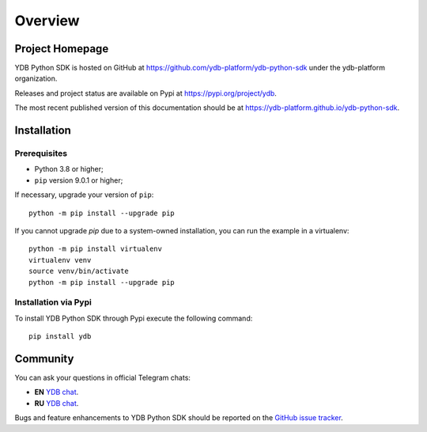 Overview
========

Project Homepage
----------------

YDB Python SDK is hosted on GitHub at https://github.com/ydb-platform/ydb-python-sdk under the ydb-platform organization.

Releases and project status are available on Pypi at https://pypi.org/project/ydb.

The most recent published version of this documentation should be at https://ydb-platform.github.io/ydb-python-sdk.

Installation
------------

Prerequisites
^^^^^^^^^^^^^

* Python 3.8 or higher;
* ``pip`` version 9.0.1 or higher;

If necessary, upgrade your version of ``pip``::

    python -m pip install --upgrade pip

If you cannot upgrade `pip` due to a system-owned installation, you can run the example in a virtualenv::

    python -m pip install virtualenv
    virtualenv venv
    source venv/bin/activate
    python -m pip install --upgrade pip

Installation via Pypi
^^^^^^^^^^^^^^^^^^^^^

To install YDB Python SDK through Pypi execute the following command::

    pip install ydb

Community
---------

You can ask your questions in official Telegram chats:

* **EN** `YDB chat <https://t.me/ydb_en>`_.
* **RU** `YDB chat <https://t.me/ydb_ru>`_.


Bugs and feature enhancements to YDB Python SDK should be reported on the `GitHub
issue tracker
<https://github.com/ydb-platform/ydb-python-sdk/issues/>`_.